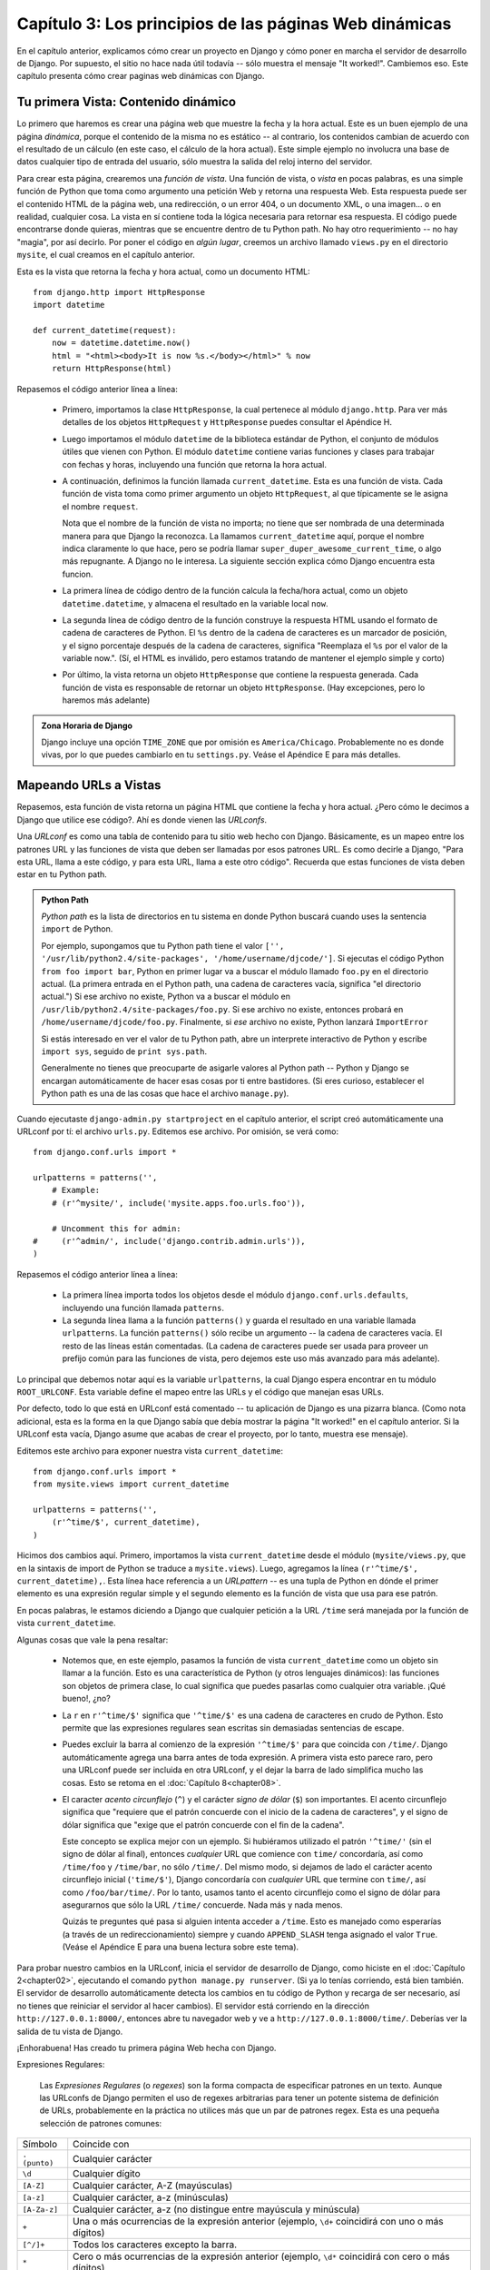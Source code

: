 =======================================================
Capítulo 3: Los principios de las páginas Web dinámicas
=======================================================

En el capítulo anterior, explicamos cómo crear un proyecto en Django y cómo
poner en marcha el servidor de desarrollo de Django. Por supuesto, el sitio no
hace nada útil todavía -- sólo muestra el mensaje "It worked!". Cambiemos eso.
Este capítulo presenta cómo crear paginas web dinámicas con Django.

Tu primera Vista: Contenido dinámico
====================================

Lo primero que haremos es crear una página web que muestre la fecha y la hora
actual. Este es un buen ejemplo de una página *dinámica*, porque el contenido de
la misma no es estático -- al contrario, los contenidos cambian de acuerdo con
el resultado de un cálculo (en este caso, el cálculo de la hora actual). Este
simple ejemplo no involucra una base de datos cualquier tipo de entrada del
usuario, sólo muestra la salida del reloj interno del servidor.

Para crear esta página, crearemos una *función de vista*. Una función de vista,
o *vista* en pocas palabras, es una simple función de Python que toma como
argumento una petición Web y retorna una respuesta Web. Esta respuesta puede ser
el contenido HTML de la página web, una redirección, o un error 404, o un
documento XML, o una imagen... o en realidad, cualquier cosa. La vista en sí
contiene toda la lógica necesaria para retornar esa respuesta. El código puede
encontrarse donde quieras, mientras que se encuentre dentro de tu Python path.
No hay otro requerimiento -- no hay "magia", por así decirlo. Por poner el
código en *algún lugar*, creemos un archivo llamado ``views.py`` en el
directorio ``mysite``, el cual creamos en el capítulo anterior.

Esta es la vista que retorna la fecha y hora actual, como un documento HTML::

    from django.http import HttpResponse
    import datetime

    def current_datetime(request):
        now = datetime.datetime.now()
        html = "<html><body>It is now %s.</body></html>" % now
        return HttpResponse(html)

Repasemos el código anterior línea a línea:

    * Primero, importamos la clase ``HttpResponse``, la cual pertenece al
      módulo ``django.http``. Para ver más detalles de los objetos
      ``HttpRequest`` y ``HttpResponse`` puedes consultar el Apéndice H.

    * Luego importamos el módulo ``datetime`` de la biblioteca estándar de
      Python, el conjunto de módulos útiles que vienen con Python. El módulo
      ``datetime`` contiene varias funciones y clases para trabajar con fechas y
      horas, incluyendo una función que retorna la hora actual.

    * A continuación, definimos la función llamada ``current_datetime``. Esta es
      una función de vista. Cada función de vista toma como primer argumento un
      objeto ``HttpRequest``, al que típicamente se le asigna el nombre
      ``request``.

      Nota que el nombre de la función de vista no importa; no tiene que ser
      nombrada de una determinada manera para que Django la reconozca. La llamamos
      ``current_datetime`` aquí, porque el nombre indica claramente
      lo que hace, pero se podría llamar
      ``super_duper_awesome_current_time``, o algo más repugnante. A Django no
      le interesa. La siguiente sección explica cómo Django encuentra
      esta funcion.

    * La primera línea de código dentro de la función calcula la fecha/hora
      actual, como un objeto ``datetime.datetime``, y almacena el resultado en
      la variable local ``now``.

    * La segunda línea de código dentro de la función construye la respuesta
      HTML usando el formato de cadena de caracteres de Python. El ``%s``
      dentro de la cadena de caracteres es un marcador de posición, y el signo
      porcentaje después de la cadena de caracteres, significa "Reemplaza el
      ``%s`` por el valor de la variable now.". (Sí, el HTML es inválido, pero
      estamos tratando de mantener el ejemplo simple y corto)

    * Por último, la vista retorna un objeto ``HttpResponse`` que contiene la
      respuesta generada. Cada función de vista es responsable de retornar un
      objeto ``HttpResponse``. (Hay excepciones, pero lo haremos más adelante)

.. admonition:: Zona Horaria de Django

    Django incluye una opción ``TIME_ZONE`` que por omisión es
    ``America/Chicago``. Probablemente no es donde vivas, por lo que puedes
    cambiarlo en tu ``settings.py``. Veáse el Apéndice E para más
    detalles.

Mapeando URLs a Vistas
======================

Repasemos, esta función de vista retorna un página HTML que contiene la fecha y
hora actual. ¿Pero cómo le decimos a Django que utilice ese código?. Ahí es
donde vienen las *URLconfs*.

Una *URLconf* es como una tabla de contenido para tu sitio web hecho con Django.
Básicamente, es un mapeo entre los patrones URL y las funciones de vista que deben
ser llamadas por esos patrones URL. Es como decirle a Django, "Para esta URL,
llama a este código, y para esta URL, llama a este otro código". Recuerda que
estas funciones de vista deben estar en tu Python path.

.. admonition:: Python Path

    *Python path* es la lista de directorios en tu sistema en donde Python
    buscará cuando uses la sentencia ``import`` de Python.

    Por ejemplo, supongamos que tu Python path tiene el valor ``['',
    '/usr/lib/python2.4/site-packages', '/home/username/djcode/']``. Si ejecutas
    el código Python ``from foo import bar``, Python en primer lugar va a buscar
    el módulo llamado ``foo.py`` en el directorio actual. (La primera entrada
    en el Python path, una cadena de caracteres vacía, significa "el directorio
    actual.") Si ese archivo no existe, Python va a buscar el módulo en
    ``/usr/lib/python2.4/site-packages/foo.py``. Si ese archivo no existe,
    entonces probará en ``/home/username/djcode/foo.py``. Finalmente, si *ese*
    archivo no existe, Python lanzará ``ImportError``

    Si estás interesado en ver el valor de tu Python path, abre un interprete
    interactivo de Python y escribe ``import sys``, seguido de ``print sys.path``.

    Generalmente no tienes que preocuparte de asigarle valores al Python path --
    Python y Django se encargan automáticamente de hacer esas cosas por ti entre
    bastidores. (Si eres curioso, establecer el Python path es una de las cosas
    que hace el archivo ``manage.py``).

Cuando ejecutaste ``django-admin.py startproject`` en el capítulo anterior, el
script creó automáticamente una URLconf por tí: el archivo ``urls.py``.
Editemos ese archivo. Por omisión, se verá como::

    from django.conf.urls import *

    urlpatterns = patterns('',
        # Example:
        # (r'^mysite/', include('mysite.apps.foo.urls.foo')),

        # Uncomment this for admin:
    #     (r'^admin/', include('django.contrib.admin.urls')),
    )

Repasemos el código anterior línea a línea:

    * La primera línea importa todos los objetos desde el módulo ``django.conf.urls.defaults``,
      incluyendo una función llamada ``patterns``.

    * La segunda línea llama a la función ``patterns()`` y guarda el resultado
      en una variable llamada ``urlpatterns``. La función ``patterns()`` sólo
      recibe un argumento -- la cadena de caracteres vacía. El resto de las
      líneas están comentadas. (La cadena de caracteres puede ser usada para
      proveer un prefijo común para las funciones de vista, pero dejemos este
      uso más avanzado para más adelante).

Lo principal que debemos notar aquí es la variable ``urlpatterns``, la cual
Django espera encontrar en tu módulo ``ROOT_URLCONF``. Esta variable define
el mapeo entre las URLs y el código que manejan esas URLs.

Por defecto, todo lo que está en URLconf está comentado -- tu aplicación de
Django es una pizarra blanca. (Como nota adicional, esta es la forma en la que
Django sabía que debía mostrar la página "It worked!" en el capítulo anterior.
Si la URLconf esta vacía, Django asume que acabas de crear el proyecto, por lo
tanto, muestra ese mensaje).

Editemos este archivo para exponer nuestra vista ``current_datetime``::

    from django.conf.urls import *
    from mysite.views import current_datetime

    urlpatterns = patterns('',
        (r'^time/$', current_datetime),
    )

Hicimos dos cambios aquí. Primero, importamos la vista ``current_datetime``
desde el módulo (``mysite/views.py``, que en la sintaxis de import de Python se
traduce a ``mysite.views``). Luego, agregamos la línea
``(r'^time/$', current_datetime),``. Esta línea hace referencia a un
*URLpattern* -- es una tupla de Python en dónde el primer elemento es una
expresión regular simple y el segundo elemento es la función de vista que usa
para ese patrón.

En pocas palabras, le estamos diciendo a Django que cualquier petición a la
URL ``/time`` será manejada por la función de vista ``current_datetime``.

Algunas cosas que vale la pena resaltar:

    * Notemos que, en este ejemplo, pasamos la función de vista
      ``current_datetime`` como un objeto sin llamar a la función. Esto es una
      característica de Python (y otros lenguajes dinámicos): las funciones son
      objetos de primera clase, lo cual significa que puedes pasarlas como
      cualquier otra variable. ¡Qué bueno!, ¿no?

    * La ``r`` en ``r'^time/$'`` significa que ``'^time/$'`` es una cadena de
      caracteres en crudo de Python. Esto permite que las expresiones
      regulares sean escritas sin demasiadas sentencias de escape.

    * Puedes excluir la barra al comienzo de la expresión
      ``'^time/$'`` para que coincida con ``/time/``. Django
      automáticamente agrega una barra antes de toda expresión. A primera vista
      esto parece raro, pero una URLconf puede ser incluida en otra URLconf, y
      el dejar la barra de lado simplifica mucho las cosas. Esto se retoma en
      el :doc:`Capítulo 8<chapter08>`.

    * El caracter *acento circunflejo* (``^``) y el carácter *signo de dólar*
      (``$``) son importantes. El acento circunflejo significa que "requiere
      que el patrón concuerde con el inicio de la cadena de caracteres", y el
      signo de dólar significa que "exige que el patrón concuerde con el fin
      de la cadena".

      Este concepto se explica mejor con un ejemplo. Si hubiéramos utilizado el
      patrón ``'^time/'`` (sin el signo de dólar al final), entonces *cualquier*
      URL que comience con ``time/`` concordaría, así como ``/time/foo`` y
      ``/time/bar``, no sólo ``/time/``. Del mismo modo, si dejamos de lado el
      carácter acento circunflejo inicial (``'time/$'``), Django concordaría con
      *cualquier* URL que termine con ``time/``, así como ``/foo/bar/time/``.
      Por lo tanto, usamos tanto el acento circunflejo como el signo de dólar
      para asegurarnos que sólo la URL ``/time/`` concuerde. Nada más y nada
      menos.

      Quizás te preguntes qué pasa si alguien intenta acceder a ``/time``. Esto
      es manejado como esperarías (a través de un redireccionamiento) siempre y
      cuando ``APPEND_SLASH`` tenga asignado el valor ``True``. (Veáse el
      Apéndice E para una buena lectura sobre este tema).

Para probar nuestro cambios en la URLconf, inicia el servidor de
desarrollo de Django, como hiciste en el :doc:`Capítulo 2<chapter02>`, ejecutando el comando ``python
manage.py runserver``. (Si ya lo tenías corriendo, está bien también. El
servidor de desarrollo automáticamente detecta los cambios en tu código de
Python y recarga de ser necesario, así no tienes que reiniciar el servidor al
hacer cambios). El servidor está corriendo en la dirección
``http://127.0.0.1:8000/``, entonces abre tu navegador web y ve a
``http://127.0.0.1:8000/time/``. Deberías ver la salida de tu vista de Django.

¡Enhorabuena! Has creado tu primera página Web hecha con Django.

Expresiones Regulares:


    Las *Expresiones Regulares* (o *regexes*) son la forma compacta de
    especificar patrones en un texto. Aunque las URLconfs de Django permiten el
    uso de regexes arbitrarias para tener un potente sistema de definición de
    URLs, probablemente en la práctica no utilices más que un par de patrones
    regex. Esta es una pequeña selección de patrones comunes:

+----------------------------+--------------------------------------------------------------------------------------------------+
|       Símbolo              |                        Coincide con                                                              |
+----------------------------+--------------------------------------------------------------------------------------------------+
|       ``. (punto)``        |  Cualquier carácter                                                                              | 
+----------------------------+--------------------------------------------------------------------------------------------------+	
|        ``\d``              |    Cualquier dígito                                                                              |
+----------------------------+--------------------------------------------------------------------------------------------------+
|       ``[A-Z]``            |  Cualquier carácter, A-Z (mayúsculas)                                                            |
+----------------------------+--------------------------------------------------------------------------------------------------+
|       ``[a-z]``            |  Cualquier carácter, a-z (minúsculas)                                                            | 
+----------------------------+--------------------------------------------------------------------------------------------------+
|       ``[A-Za-z]``         |  Cualquier carácter, a-z (no distingue entre                                                     |
|                            |	mayúscula y minúscula)                                                                          |
+----------------------------+--------------------------------------------------------------------------------------------------+
|        ``+``               | Una o más ocurrencias de la expresión anterior (ejemplo, ``\d+``                                 |
|                            | coincidirá con uno o más dígitos)                                                                |
+----------------------------+--------------------------------------------------------------------------------------------------+
|        ``[^/]+``           | Todos los caracteres excepto la barra.                                                           |
+----------------------------+--------------------------------------------------------------------------------------------------+
|       ``*``                | Cero o más ocurrencias de la expresión anterior (ejemplo, ``\d*``                                |
|                            | coincidirá con cero o más dígitos)                                                               |
+----------------------------+--------------------------------------------------------------------------------------------------+
|       ``{1,3}``            | Entre una y tres (inclusive) ocurrencias de la expresión anterior                                |
+----------------------------+--------------------------------------------------------------------------------------------------+

    Para más información acerca de las expresiones regulares, mira el módulo
    http://www.djangoproject.com/r/python/re-module/.

Cómo procesa una petición Django
================================

Debemos señalar varias cosas en lo que hemos visto. Este es el detalle de lo que
sucede cuando ejecutas el servidor de desarrollo de Django y hacemos una
petición a una página Web.

    * El comando ``python manage.py runserver`` importa un archivo llamado
      ``settings.py`` desde el mismo directorio. Este archivo contiene todo
      tipo de configuraciones opcionales para esta instancia de Django en particular,
      pero una de las configuraciones más importantes  es ``ROOT_URLCONF``. La
      variable ``ROOT_URLCONF`` le dice a Django qué módulo de Python debería
      usar para la URLconf de este sitio Web.

      ¿Recuerdas cuando ``django-admin.py startproject`` creó el archivo
      ``settings.py`` y ``urls.py``? Bueno, el ``settings.py`` generado
      automáticamente tenía un ``ROOT_URLCONF`` que apunta al ``urls.py``
      generado automáticamente. ¡Qué conveniente!

    * Cuando llega una petición-- digamos, una petición a la URL ``/time/``
      -- Django carga la URLconf apuntada por la variable ``ROOT_URLCONF``.
      Luego comprueba cada uno de los patrones de URL en la URLconf en orden, comparando
      la URL solicitada con un patrón a la vez, hasta que encuentra uno que
      coincida. Cuando encuentra uno que coincide, llama a la función de vista
      asociada con ese patrón, pasando un objeto ``HttpRequest`` como primer
      parámetro de la función. (Veremos más de ``HttpRequest`` luego).

    * La función de vista es responsable de retornar un objeto ``HttpResponse``.

Conoces ahora lo básico sobre cómo hacer páginas Web con Django. Es muy
sencillo, realmente -- sólo tenemos que escribir funciones de vista y
relacionarlas con URLs mediante URLconfs. Podrías pensar que es lento enlazar
las URL con funciones usando una serie de expresiones regulares, pero te
sorprenderás.

Cómo procesa una petición Django: Detalles completos
----------------------------------------------------

Además del mapeo directo de URLs con funciones vista que acabamos de describir,
Django nos provee un poco más de flexibilidad en el procesamiento de peticiones.

El flujo típico -- resolución de URLconf a una función de vista que retorna un
``HttpResponse``-- puede ser corto-circuitado o ***augmented*** mediante
middleware.  Los secretos del middleware serán tratados en profundidad en el
:doc:`Capítulo15<chapter15>`, pero un esquema (ver Figura 3-1) te ayudará conceptualmente a
poner todas las piezas juntas.

.. image:: graficos/chapter03/get_response.png
   :alt: El flujo completo de un petición y una respuesta Django.

Figura 3-1: El flujo completo de un petición y una respuesta Django.

Cuando llega una petición HTTP desde el navegador, un *manejador* específico a
cada servidor construye la ``HttpRequest``, para pasarla a los componentes y
maneja el flujo del procesamiento de la respuesta.

El manejador luego llama a cualquier middleware de Petición o Vista disponible.
Estos tipos de middleware son útiles para ***augmenting*** los objetos
``HttpRequest`` así como también para proveer manejo especial a determinados
tipos de peticiones.  En el caso de que alguno de los mismos retornara un
``HttpResponse`` la vista no es invocada.

Hasta a los mejores programadores se le escapan errores (*bugs*), pero el
*middleware de excepción* ayuda a aplastarlos. Si una función de vista lanza una
excepción, el control pasa al middleware de Excepción. Si este middleware no
retorna un ``HttpResponse``, la excepción se vuelve a lanzar.

Sin embargo, no todo está perdido. Django incluye vistas por omisión para
respuestas amigables a errores 404 y 500.

Finalmente, el *middleware de respuesta* es bueno para el procesamiento posterior
a un ``HttpResponse`` justo antes de que se envíe al navegador o haciendo una
limpieza de recursos específicos a una petición.

URLconfs y el acoplamiento débil
================================

Ahora es el momento de resaltar una parte clave de filosofía detrás de las
URLconf y detrás de Django en general: el principio de acoplamiento débil
(*loose coupling*). Para explicarlo simplemente, el acoplamiento débil es una
manera de diseñar software aprovechando el valor de la importancia de que se
puedan cambiar las piezas. Si dos piezas de código están débilmente acopladas
(*loosely coupled*) los cambios realizados sobre una de dichas piezas va a tener
poco o ningún efecto sobre la otra.

Las URLconfs de Django son un claro ejemplo de este principio en la práctica. En
una aplicación Web de Django, la definición de la URL y la función de vista que
se llamará están débilmente acopladas; de esta manera, la decisión de cuál debe
ser la URL para una función, y la implementación de la función misma, residen en
dos lugares separados. Esto permite el desarrollo de una pieza sin afectar a la
otra.

En contraste, otras plataformas de desarrollo Web acoplan la URL con el
programa. En las típicas aplicaciones PHP (http://www.php.net/), por ejemplo,
la URL de tu aplicación es designada por dónde colocas el código en el sistema
de archivos. En versiones anteriores del framework Web Python CherryPy
(http://www.cherrypy.org/) la URL de tu aplicación correspondía al nombre del
método donde residía tu código. Esto puede parecer un atajo conveniente en el
corto plazo, pero puede tornarse inmanejable a largo plazo.

Por ejemplo, consideremos la función de vista que escribimos antes, la cuál nos
mostraba la fecha y la hora actual. Si quieres cambiar la URL de tu aplicación
-- digamos, mover desde ``/time`` a ``/currenttime/`` -- puedes hacer un rápido
cambio en la URLconf, sin preocuparte acerca de la implementación subyacente de
la función. Similarmente, si quieres cambiar la función de vista -- alterando
la lógica de alguna manera -- puedes hacerlo sin afectar la URL a la que está
asociada tu función de vista. Además, si quisiéramos exponer la funcionalidad de
fecha actual en varias URL podríamos hacerlo editando el URLconf con cuidado,
sin tener que tocar una sola línea de código de la vista.

Eso es el acoplamiento débil en acción. Continuaremos exponiendo ejemplos de
esta importante filosofía de desarrollo a lo largo del libro.

Errores 404
===========

En las URLconf anteriores, hemos definido un solo patrón URL: el que maneja la
petición para la URL ``/time``. ¿Qué pasaría si se solicita una URL diferente?

Para averiguarlo, prueba ejecutar el servidor de desarrollo Django e intenta
acceder a una página Web como http://127.0.0.1:8000/hello/ o
http://127.0.0.1:8000/does-not-exist/, o mejor como
http://127.0.0.1:8000/ (la "raíz" del sitio). Deberías ver el mensaje "Page
not found" (ver la Figura 3-2). (Es linda, ¿no? A la gente de Django seguro le
gustan los colores pasteles). Django muestra este mensaje porque solicitaste una
URL que no está definida en tu URLconf.

.. image:: graficos/chapter03/404.png
   :alt: Captura de pantalla de la página 404 de Django.

Figura 3-2. Página 404 de Django

La utilidad de esta página va más allá del mensaje básico de error 404; nos dice
también, qué URLconf utilizó Django y todos los patrones de esa URLconf. Con
esa información, tendríamos que ser capaces de establecer porqué la URL
solicitada lanzó un error 404.

Naturalmente, esta es información importante sólo destinada a ti, el
administrador Web. Si esto fuera un sitio en producción alojado en Internet, no
quisiéramos mostrar esta información al público. Por esta razón, la página "Page
not found" es sólo mostrada si nuestro proyecto en Django está en modo de
depuración (*debug mode*). Explicaremos cómo desactivar este modo más adelante.
Por ahora, sólo diremos que todos los proyectos están en modo de depuración
cuando los creamos, y si el proyecto no lo estuviese, se retornaría una
respuesta diferente.

Tu segunda Vista: URLs dinámicas
================================

En la primer vista de ejemplo, el contenido de la página
-- la fecha/hora actual -- eran dinámicas, pero la URL (``/time``) era
estática. En la mayoría de las aplicaciones Web, sin embargo, la URL contiene
parámetros que influyen en la salida de la página.

Vamos a crear una segunda vista que nos muestre la fecha y hora actual con un
adelanto de ciertas horas. El objetivo es montar un sitio en la que la página
``/time/plus/1/`` muestre la fecha/hora una hora más adelantada, la página
``/time/plus/2/`` muestre la fecha/hora dos horas más adelantada, la página
``/time/plus/3/`` muestre la fecha/hora tres horas más adelantada, y así.

A un novato se le ocurriría escribir una función de vista distinta para cada
adelanto de horas, lo que resultaría una URLconf como esta::

    urlpatterns = patterns('',
        (r'^time/$', current_datetime),
        (r'^time/plus/1/$', one_hour_ahead),
        (r'^time/plus/2/$', two_hours_ahead),
        (r'^time/plus/3/$', three_hours_ahead),
        (r'^time/plus/4/$', four_hours_ahead),
    )

Claramente, esta línea de pensamiento es incorrecta. No sólo porque producirá
redundancia entre las funciones de vista, sino también la aplicación estará
limitada a admitir sólo el rango horario definido -- uno, dos, tres o
cuatro horas. Si, de repente, quisiéramos crear una página que mostrara la hora
cinco horas adelantada, tendríamos que crear una vista distinta y una línea
URLconf, perpetuando la duplicación y la demencia. Aquí necesitamos algo de
abstracción.

Algunas palabras acerca de las URLs bonitas
-------------------------------------------

Si tienes experiencia en otra plataforma de diseño Web, como PHP o Java, es
posible que estés pensado, "¡Oye, usemos un parámetro cadena de consulta!", algo
como ``/time/plus?hours=3``, en la cual la hora será designada por el parámetro
``hours`` de la cadena de consulta de la URL (la parte a continuación de ``?``).

Con Django *puedes* hacer eso (pero te diremos cómo más adelante, si es que
realmente quieres saberlo), pero una de las filosofías del núcleo de Django es que
las URLs deben ser bonitas. La URL ``/time/plus/3`` es mucho más limpia, más
simple, más legible, más fácil de dictarse a alguien y . . . justamente más
bonita que su homóloga forma de cadena de consulta. Las URLs bonitas son un
signo de calidad en las aplicaciones Web.

El sistema de URLconf que usa Django estimula a generar URLs bonitas, haciendo
más fácil el usarlas que el no usarlas.

Comodines en los patrones URL
-----------------------------

Continuando con nuestro ejemplo ``hours_ahead``, pongámosle un comodín al
patrón URL. Como ya se mencionó antes, un patrón URL es una expresión regular;
de aquí, es que usamos el patrón de expresión regular ``\d+`` para que
coincida con uno o más dígitos::

    from django.conf.urls import *
    from mysite.views import current_datetime, hours_ahead

    urlpatterns = patterns('',
        (r'^time/$', current_datetime),
        (r'^time/plus/\d+/$', hours_ahead),
    )

Este patrón coincidirá con cualquier URL que sea como ``/time/plus/2/``,
``/time/plus/25/``, o también ``/time/plus/100000000000/``. Ahora que lo
pienso, podemos limitar el lapso máximo de horas en 99. Eso significa que
queremos tener números de uno o dos dígitos en la sintaxis de las expresiones
regulares, con lo que nos quedaría así ``\d{1,2}``::

    (r'^time/plus/\d{1,2}/$', hours_ahead),

.. admonition::

    Cuando construimos aplicaciones Web, siempre es importante considerar el
    caso más descabellado posible de entrada, y decidir si la aplicación
    admitirá o no esa entrada. Aquí hemos limitado a los exagerados
    reconociendo lapsos de hasta 99 horas. Y, por cierto, *Los Limitadores
    exagerados*, aunque largo, sería un nombre fantástico para una banda
    musical.

Ahora designaremos el comodín para la URL, necesitamos una forma de pasar esa
información a la función de vista, así podremos usar una sola función de vista
para cualquier adelanto de hora. Lo haremos colocando paréntesis alrededor de
los datos en el patrón URL que querramos guardar. En el caso del ejemplo,
queremos guardar cualquier número que se anotará en la URL, entonces pongamos
paréntesis alrededor de ``\d{1,2}``::

    (r'^time/plus/(\d{1,2})/$', hours_ahead),

Si estás familiarizado con las expresiones regulares, te sentirás como en casa
aquí; estamos usando paréntesis para *capturar* los datos del texto que
coincide.

La URLconf final, incluyendo la vista anterior ``current_datetime``, nos
quedará algo así::

    from django.conf.urls import *
    from mysite.views import current_datetime, hours_ahead

    urlpatterns = patterns('',
        (r'^time/$', current_datetime),
        (r'^time/plus/(\d{1,2})/$', hours_ahead),
    )

Con cuidado, vamos a escribir la vista ``hours_ahead``.

.. admonition:: Orden para programar

    En este ejemplo, primero escribimos el patrón URL y en segundo lugar la
    vista, pero en el ejemplo anterior, escribimos la vista primero y luego el
    patrón de URL. ¿Qué técnica es mejor? Bien, cada programador es diferente.

    Si eres del tipo de programadores que piensan globalmente, puede que tenga
    más sentido que escribas todos los patrones de URL para la aplicación al
    mismo tiempo, al inicio del proyecto, y después el código de las funciones
    de vista. Esto tiene la ventaja de darnos una lista de objetivos clara, y es
    esencial definir los parámetros requeridos por las funciones de vista que
    necesitaremos desarrollar.

    Si eres del tipo de programadores que les gusta ir de abajo hacia arriba,
    tal vez prefieras escribir las funciones de vista primero, y luego
    asociarlas a URLs. Esto también está bien.

    Al final, todo se reduce a elegir qué técnica se amolda más a tu cerebro.
    Ambos enfoques son válidos.

``hours_ahead`` es muy similar a ``current_datetime``, vista que escribimos
antes, sólo que con una diferencia: tomará un argumento extra, el número de
horas que debemos adelantar. Agrega al archivo ``views.py`` lo siguiente::

    import django.http.HttpResponse
    import datetime

    def hours_ahead(request, offset):
        offset = int(offset)
        dt = datetime.datetime.now() + datetime.timedelta(hours=offset)
        html = "<html><body>In %s hour(s), it will be %s.</body></html>" % (offset, dt)
        return HttpResponse(html)

Repasemos el código anterior línea a línea:

* Tal como hicimos en la vista ``current_datetime``, importamos la clase
  ``django.http.HttpResponse`` y el módulo ``datetime``.

* La función de vista ``hours_ahead``, toma *dos* parámetros: ``request`` y
  ``offset``.

* ``request`` es un objeto ``HttpRequest``, al igual que en
    ``current_datetime``. Lo diremos nuevamente: cada vista *siempre*
    toma un objeto ``HttpRequest`` como primer parámetro.

* ``offset`` es la cadena de caracteres capturada por los paréntesis en
  el patrón URL. Por ejemplo, si la petición URL fuera
  ``/time/plus/3/``, entonces el ``offset`` debería ser la cadena de
  caracteres ``'3'``. Si la petición URL fuera ``/time/plus/21/``,
  entonces el ``offset`` debería ser la cadena de caracteres ``'21'``.
  Notar que la cadena de caracteres capturada siempre es una cadena de
  caracteres, no un entero, incluso si se compone sólo de dígitos, como
  en el caso ``'21'``.

Decidimos llamar a la variable ``offset``, pero puedes asignarle el
nombre que quieras, siempre que sea un identificador válido para
Python. El nombre de la variable no importa; todo lo que importa es lo
que contiene el segundo parámetro de la función (luego de
``request``).  Es posible también usar untienes que hacer esto.
No es una buena idea poner cualquier código Python en la carpeta 
raíz del servia palabra clave, en lugar de
posición, como argumentos en la URLconf. Eso lo veremos en detalle en
el :doc:`Capítulo 8<chapter08>`.

* Lo primero que hacemos en la función es llamar a ``int()`` sobre
  ``offset``. Esto convierte el valor de la cadena de caracteres a entero.

Tener en cuenta que Python lanzará una excepción ``ValueError`` si se
llama a la función ``int()`` con un valor que no puede convertirse a un
entero, como lo sería la cadena de caracteres ``'foo'``. Sin embargo, en
este ejemplo no debemos preocuparnos de atrapar la excepción, porque
tenemos la certeza que la variable ``offset`` será una cadena de
caracteres conformada sólo por dígitos. Sabemos esto, por el patrón URL
de la expresión regular en el URLconf -- ``(\d{1,2})``-- captura sólo
dígitos. Esto ilustra otra ventaja de tener un URLconf: nos provee un
primer nivel de validación de entrada.

* La siguiente línea de la función muestra la razón por la que se llamó a
  la función ``int()`` con ``offset``. En esta línea, calculamos la hora
  actual más las hora que tiene ``offset``, almacenando el resultado en la
  variable ``dt``. La función ``datetime.timedelta`` requiere que el
  parámetro ``hours`` sea un entero.

* A continuación, construimos la salida HTML de esta función de vista, tal
  como lo hicimos en la vista ``current_datetime``. Una pequeña diferencia
  en esta línea, es que usamos el formato de cadenas de Python con *dos*
  valores, no sólo uno. Por lo tanto, hay dos símbolos ``%s`` en la cadena
  de caracteres y la tupla de valores a insertar sería: ``(offset, dt)``.

* Finalmente, retornamos el ``HttpResponse`` del HTML -- de nuevo, tal como
  hicimos en la vista ``current_datetime``.

Con esta función de vista y la URLconf escrita, ejecuta el servidor de
desarrollo de Django (si no está corriendo), y visita
``http://127.0.0.1:8000/time/plus/3/`` para verificar que lo que hicimos
funciona. Luego prueba ``http://127.0.0.1:8000/time/plus/5/``.  Para terminar
visita ``http://127.0.0.1:8000/time/plus/100/`` para verificar que el patrón en
la URLconf sólo acepta número de uno o dos dígitos, Django debería mostrar un
error en este caso como "Page not found", tal como vimos en la sección "`Errores
404`_" anteriormente. La URL ``http://127.0.0.1:8000/time/plus/`` (*sin* horas
designadas) debería también mostrar un error 404.

Si estás siguiendo el libro y programando al mismo tiempo, notarás que el
archivo ``views.py`` ahora contiene dos vistas. (Omitimos la vista ``current_datetime``
del ejemplo anterior sólo por claridad). Poniéndolas juntas, veríamos algo
similar a esto::

    from django.http import HttpResponse
    import datetime

    def current_datetime(request):
        now = datetime.datetime.now()
        html = "<html><body>It is now %s.</body></html>" % now
        return HttpResponse(html)

    def hours_ahead(request, offset):
        offset = int(offset)
        dt = datetime.datetime.now() + datetime.timedelta(hours=offset)
        html = "<html><body>In %s hour(s), it will be %s.</body></html>" % (offset, dt)
        return HttpResponse(html)

Páginas de error bonitas con Django
===================================

Tomémonos un momento para admirar la bonita aplicación web que hemos creado
hasta ahora . . . y ahora ¡rompámosla! Introduzcamos deliberadamente un error de
Python en el archivo ``views.py`` comentando la línea ``offset = int(offset)``
de la vista ``hours_ahead``::

    def hours_ahead(request, offset):
        #offset = int(offset)
        dt = datetime.datetime.now() + datetime.timedelta(hours=offset)
        html = "<html><body>In %s hour(s), it will be %s.</body></html>" % (offset, dt)
        return HttpResponse(html)

Ejecuta el servidor de desarrollo y navega a ``/time/plus/3/``. Verás una página
de error con mucha información significativa, incluyendo el mensaje
``TypeError`` mostrado en la parte superior de la página: ``"unsupported type
for timedelta hours component: str"``.

¿Qué ha ocurrido? Bueno, la función ``datetime.timedelta`` espera que el
parámetro ``hours`` sea un entero, y hemos comentado la línea de código que
realiza la conversión del ``offset`` a entero. Eso causa que
``datetime.timedelta`` lance un ``TypeError``. Es el típico pequeño *bug* que
todo programador comete en algún momento.

El punto de este ejemplo fue demostrar la página de error de Django. Dediquemos
un momento a explorar esta página y descubrir las distintas piezas de
información que nos brinda.

Aquí comentamos algunas cosas a destacar:

    * En la parte superior de la página se muestra la información clave de la
      excepción: el tipo y cualquier parámetro de la excepción (el mensaje
      ``"unsupported type"`` en este caso), el archivo en el cuál la excepción
      fue lanzada, y el número de línea que contiene el error.

    * Abajo de la información clave de la excepción, la página muestra el
      ***traceback*** de Python para dicha excepción. Este es el
      ***traceback*** estándar que se obtiene en el interprete de Python, sólo
      que más interactivo. Por cada marco de la pila, Django muestra el nombre
      del archivo, el nombre de la función/método, el número de línea, y el
      código fuente de esa línea.

      Haz click en la línea de código (en gris oscuro) para ver varias líneas
      anteriores y posteriores a la línea errónea, lo que nos brinda un poco de
      contexto.

      Haz click en *"Locals vars"* debajo de cualquier marco de la pila para
      ver la tabla de todas las variables locales y sus valores, en ese marco y
      en la posición exacta de código en el cual fue lanzada la excepción. Esta
      información de depuración es invaluable.

    * Nota el texto *"Switch to copy-and-paste view"* debajo de la cabecera
      *"Traceback"*. Haz click en esas palabras, y el ***traceback*** cambiará a
      una versión que te permitirá fácilmente copiar y pegar. Usando esto para
      cuando necesitemos compartir el traceback de la excepción con otros para
      obtener soporte técnico -- como los amables colegas que encontraremos en
      el canal de IRC o la lista de correo de Django.

    * A continuación, la sección *"Request information"* incluye una gran
      cantidad de información sobre la petición Web que provocó el error:
      información GET y POST, valores de las cookies y meta información como
      las cabeceras CGI. El :doc:`Apéndice H<appendixH>` es una completa referencia sobre toda
      la información que contienen los objetos peticiones.

      Más abajo, la sección *"Settings"* lista la configuración de la
      instalación de Django en particular. El `Apéndice E`, cubre en detalle
      los ajustes de configuración disponibles. Por ahora, sólo mira los
      ajustes para tener una idea de la información disponible.

La página de error de Django es capaz de mostrar más información en ciertos
casos especiales, como por ejemplo, en el caso de error de sintaxis en las
plantillas. Lo abordaremos más tarde, cuando discutamos el sistema de plantillas
de Django. Por ahora, quita el comentario en la línea ``offset = int(offset)``
para que la función de vista funcione normalmente de nuevo.

¿Eres el tipo de programador al que le gusta depurar con la ayuda de sentencias
``print`` cuidadosamente colocadas? Puedes usar la página de error de Django
para hacer eso -- sin la sentencia ``print``. En cualquier punto de la vista,
temporalmente podemos insertar un ``assert False`` para provocar una página de
error. Luego, podremos ver las variables locales y el estado del programa. (Hay
maneras más avanzadas de depurar las vista en Django, lo explicaremos más
adelante, pero esto es la forma más rápida y fácil).

Finalmente, es obvio que la mayor parte de la información es delicada -- expone
las entrañas del código fuente de Python, como también de la configuración de
Django -- y sería una estupidez mostrarla al público en Internet. Una persona
con malas intenciones podría usar esto para intentar aplicar ingeniería inversa
en la aplicación Web y hacer cosas maliciosas. Por esta razón, la página de
error es mostrada sólo cuando el proyecto está en modo depuración. Explicaremos
cómo desactivar este modo más adelante. Por ahora, hay que tener en claro que
todos los proyectos de Django están en modo depuración automáticamente cuando
son creados. (¿Suena familiar? Los errores "Page not found", descriptos en la
sección "`Errores 404`_", trabajan de manera similar.)

¿Qué sigue?
===========

Hasta ahora hemos producido las vistas mediante código HTML dentro del código
Python. Desafortunadamente, esto es casi siempre es una mala idea. Pero por
suerte, con Django podemos hacer esto con un potente motor de plantillas que nos
permite separar el diseño de las páginas del código fuente subyacente. Nos
sumergiremos en el motor de plantillas de Django en el 
:doc:`próximo capitulo<chapter04>`


